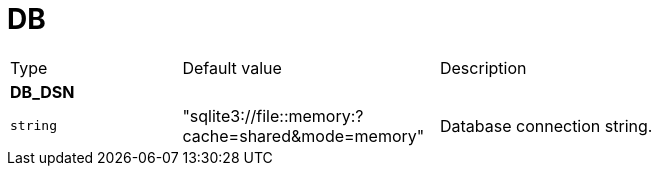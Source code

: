 // This file is auto-generated.
//
// Changes to this file may cause incorrect behavior and will be lost if
// the code is regenerated.
//
// Definitions file that controls how this file is generated:
// pkg/options/DB.yaml

= DB

[cols="2,3,5a"]
|===
|Type|Default value|Description
3+| *DB_DSN*
|`string`
|"sqlite3://file::memory:?cache=shared&mode=memory"|Database connection string.
|===
